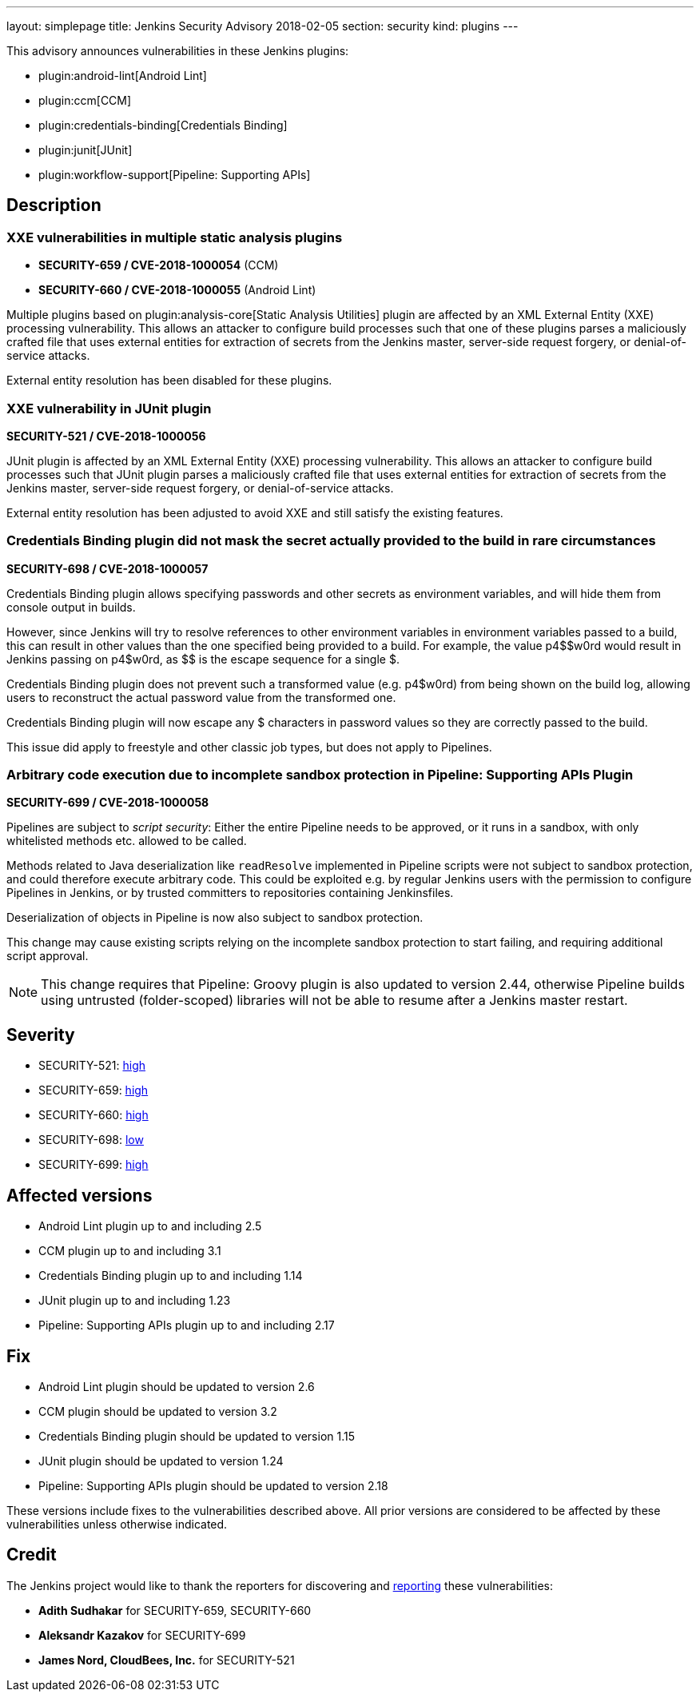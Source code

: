 ---
layout: simplepage
title: Jenkins Security Advisory 2018-02-05
section: security
kind: plugins
---

This advisory announces vulnerabilities in these Jenkins plugins:

* plugin:android-lint[Android Lint]
* plugin:ccm[CCM]
* plugin:credentials-binding[Credentials Binding]
* plugin:junit[JUnit]
* plugin:workflow-support[Pipeline: Supporting APIs]

== Description


=== XXE vulnerabilities in multiple static analysis plugins

* *SECURITY-659 / CVE-2018-1000054* (CCM)
* *SECURITY-660 / CVE-2018-1000055* (Android Lint)

Multiple plugins based on plugin:analysis-core[Static Analysis Utilities] plugin are affected by an XML External Entity (XXE) processing vulnerability.
This allows an attacker to configure build processes such that one of these plugins parses a maliciously crafted file that uses external entities for extraction of secrets from the Jenkins master, server-side request forgery, or denial-of-service attacks.

External entity resolution has been disabled for these plugins.


=== XXE vulnerability in JUnit plugin

*SECURITY-521 / CVE-2018-1000056*

JUnit plugin is affected by an XML External Entity (XXE) processing vulnerability.
This allows an attacker to configure build processes such that JUnit plugin parses a maliciously crafted file that uses external entities for extraction of secrets from the Jenkins master, server-side request forgery, or denial-of-service attacks.

External entity resolution has been adjusted to avoid XXE and still satisfy the existing features.


=== Credentials Binding plugin did not mask the secret actually provided to the build in rare circumstances
// That title took a lot of work, but in the end it doesn't matter that the actual password is masked if that's not what's used in the build

*SECURITY-698 / CVE-2018-1000057*

Credentials Binding plugin allows specifying passwords and other secrets as environment variables, and will hide them from console output in builds.

However, since Jenkins will try to resolve references to other environment variables in environment variables passed to a build, this can result in other values than the one specified being provided to a build.
For example, the value ++p4$$w0rd++ would result in Jenkins passing on ++p4$w0rd++, as ++$$++ is the escape sequence for a single ++$++.

Credentials Binding plugin does not prevent such a transformed value (e.g. +p4$w0rd+) from being shown on the build log, allowing users to reconstruct the actual password value from the transformed one.

Credentials Binding plugin will now escape any ++$++ characters in password values so they are correctly passed to the build.

This issue did apply to freestyle and other classic job types, but does not apply to Pipelines.


=== Arbitrary code execution due to incomplete sandbox protection in Pipeline: Supporting APIs Plugin

*SECURITY-699 / CVE-2018-1000058*

Pipelines are subject to _script security_:
Either the entire Pipeline needs to be approved, or it runs in a sandbox, with only whitelisted methods etc. allowed to be called.

Methods related to Java deserialization like `readResolve` implemented in Pipeline scripts were not subject to sandbox protection, and could therefore execute arbitrary code.
This could be exploited e.g. by regular Jenkins users with the permission to configure Pipelines in Jenkins, or by trusted committers to repositories containing Jenkinsfiles.

Deserialization of objects in Pipeline is now also subject to sandbox protection.

This change may cause existing scripts relying on the incomplete sandbox protection to start failing, and requiring additional script approval.

NOTE: This change requires that Pipeline: Groovy plugin is also updated to version 2.44, otherwise Pipeline builds using untrusted (folder-scoped) libraries will not be able to resume after a Jenkins master restart.

== Severity

* SECURITY-521: link:http://www.first.org/cvss/calculator/3.0#CVSS:3.0/AV:N/AC:L/PR:L/UI:N/S:U/C:H/I:L/A:L[high]
* SECURITY-659: link:http://www.first.org/cvss/calculator/3.0#CVSS:3.0/AV:N/AC:L/PR:L/UI:N/S:U/C:H/I:L/A:L[high]
* SECURITY-660: link:http://www.first.org/cvss/calculator/3.0#CVSS:3.0/AV:N/AC:L/PR:L/UI:N/S:U/C:H/I:L/A:L[high]
* SECURITY-698: link:http://www.first.org/cvss/calculator/3.0#CVSS:3.0/AV:N/AC:H/PR:L/UI:N/S:U/C:L/I:N/A:N[low]
* SECURITY-699: link:http://www.first.org/cvss/calculator/3.0#CVSS:3.0/AV:N/AC:L/PR:L/UI:N/S:U/C:H/I:H/A:H[high]


== Affected versions

* Android Lint plugin up to and including 2.5
* CCM plugin up to and including 3.1
* Credentials Binding plugin up to and including 1.14
* JUnit plugin up to and including 1.23
* Pipeline: Supporting APIs plugin up to and including 2.17


== Fix

* Android Lint plugin should be updated to version 2.6
* CCM plugin should be updated to version 3.2
* Credentials Binding plugin should be updated to version 1.15
* JUnit plugin should be updated to version 1.24
* Pipeline: Supporting APIs plugin should be updated to version 2.18

These versions include fixes to the vulnerabilities described above.
All prior versions are considered to be affected by these vulnerabilities unless otherwise indicated.


== Credit

The Jenkins project would like to thank the reporters for discovering and link:/security/#reporting-vulnerabilities[reporting] these vulnerabilities:

* *Adith Sudhakar* for SECURITY-659, SECURITY-660
* *Aleksandr Kazakov* for SECURITY-699
* *James Nord, CloudBees, Inc.* for SECURITY-521
